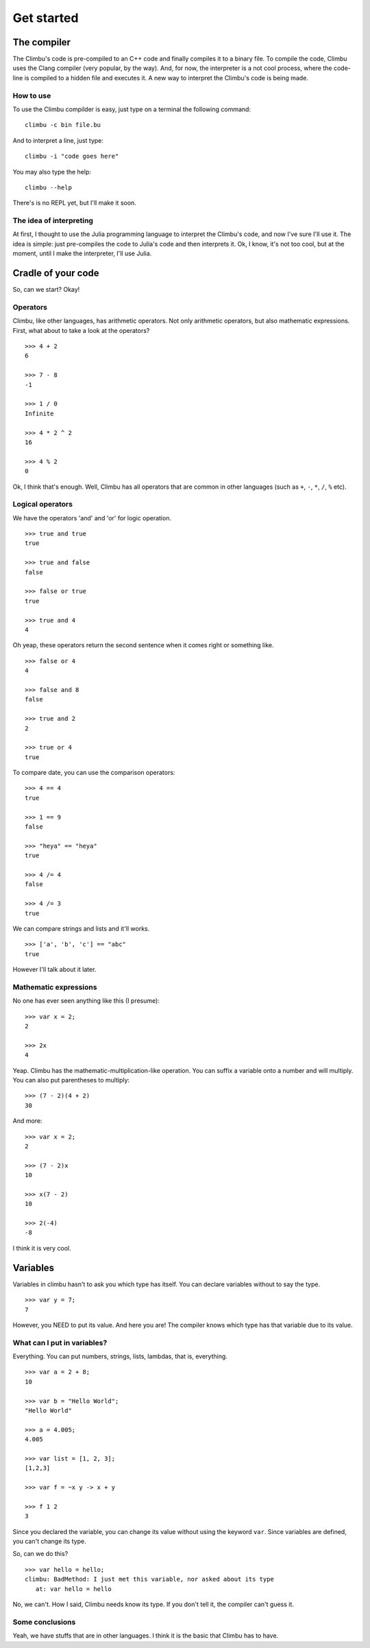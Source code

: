 Get started
***********
The compiler
------------
The Climbu's code is pre-compiled to an C++ code and finally compiles it to a binary file. To compile the code, Climbu uses the Clang compiler (very popular, by the way). And, for now, the interpreter is a not cool process, where the code-line is compiled to a hidden file and executes it. A new way to interpret the Climbu's code is being made.

How to use
++++++++++
To use the Climbu compilder is easy, just type on a terminal the following command: ::

   climbu -c bin file.bu

And to interpret a line, just type: ::

   climbu -i "code goes here"

You may also type the help: ::

   climbu --help

There's is no REPL yet, but I'll make it soon.

The idea of interpreting
++++++++++++++++++++++++
At first, I thought to use the Julia programming language to interpret the Climbu's code, and now I've sure I'll use it. The idea is simple: just pre-compiles the code to Julia's code and then interprets it. Ok, I know, it's not too cool, but at the moment, until I make the interpreter, I'll use Julia.

Cradle of your code
-------------------
So, can we start? Okay!

Operators
+++++++++
Climbu, like other languages, has arithmetic operators. Not only arithmetic operators, but also mathematic expressions. First, what about to take a look at the operators? ::

   >>> 4 + 2
   6

   >>> 7 - 8
   -1

   >>> 1 / 0
   Infinite

   >>> 4 * 2 ^ 2
   16

   >>> 4 % 2
   0

Ok, I think that's enough. Well, Climbu has all operators that are common in other languages (such as ``+``, ``-``, ``*``, ``/``, ``%`` etc).

Logical operators
+++++++++++++++++
We have the operators 'and' and 'or' for logic operation. ::

   >>> true and true
   true

   >>> true and false
   false

   >>> false or true
   true

   >>> true and 4
   4

Oh yeap, these operators return the second sentence when it comes right or something like. ::

   >>> false or 4
   4

   >>> false and 8
   false

   >>> true and 2
   2

   >>> true or 4
   true

To compare date, you can use the comparison operators: ::

   >>> 4 == 4
   true

   >>> 1 == 9
   false

   >>> "heya" == "heya"
   true

   >>> 4 /= 4
   false

   >>> 4 /= 3
   true

We can compare strings and lists and it'll works. ::

   >>> ['a', 'b', 'c'] == "abc"
   true

However I'll talk about it later.

Mathematic expressions
++++++++++++++++++++++
No one has ever seen anything like this (I presume): ::

   >>> var x = 2;
   2

   >>> 2x
   4

Yeap. Climbu has the mathematic-multiplication-like operation. You can suffix a variable onto a number and will multiply. You can also put parentheses to multiply: ::

   >>> (7 - 2)(4 + 2)
   30

And more: ::

   >>> var x = 2;
   2

   >>> (7 - 2)x
   10

   >>> x(7 - 2)
   10

   >>> 2(-4)
   -8

I think it is very cool.

Variables
---------
Variables in climbu hasn't to ask you which type has itself. You can declare variables without to say the type. ::

   >>> var y = 7;
   7

However, you NEED to put its value. And here you are! The compiler knows which type has that variable due to its value.

What can I put in variables?
++++++++++++++++++++++++++++
Everything. You can put numbers, strings, lists, lambdas, that is, everything.
::

   >>> var a = 2 + 8;
   10

   >>> var b = "Hello World";
   "Hello World"

   >>> a = 4.005;
   4.005

   >>> var list = [1, 2, 3];
   [1,2,3]

   >>> var f = ~x y -> x + y

   >>> f 1 2
   3

Since you declared the variable, you can change its value without using the keyword ``var``. Since variables are defined, you can't change its type.

So, can we do this?
::

   >>> var hello = hello;
   climbu: BadMethod: I just met this variable, nor asked about its type
      at: var hello = hello

No, we can't. How I said, Climbu needs know its type. If you don't tell it, the compiler can't guess it.

Some conclusions
++++++++++++++++

Yeah, we have stuffs that are in other languages. I think it is the basic that Climbu has to have.